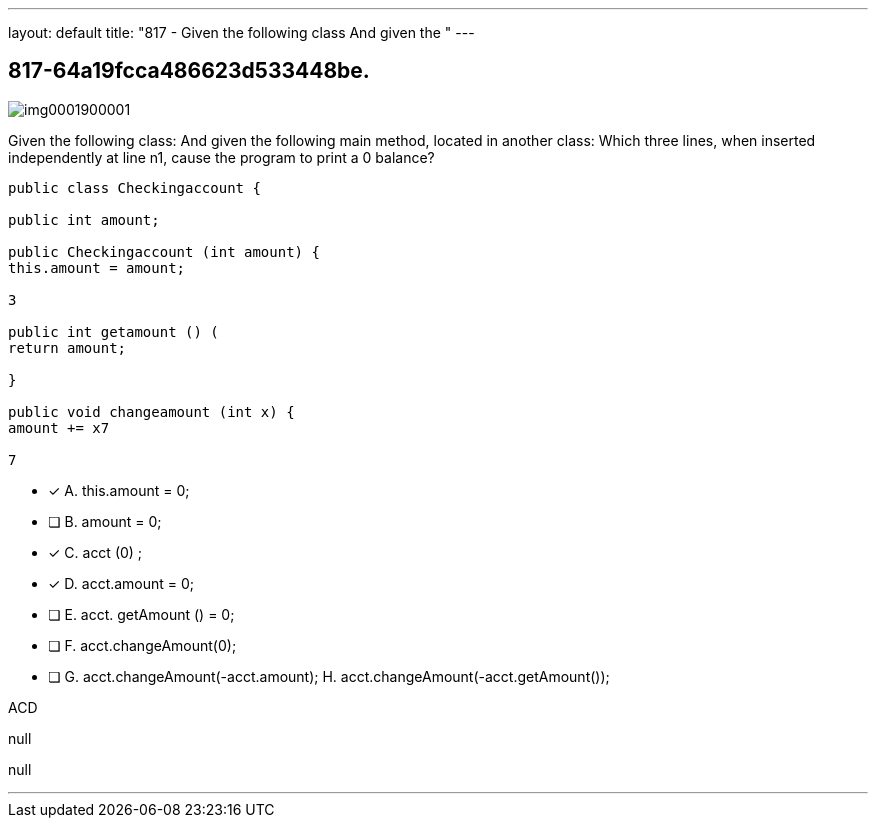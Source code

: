 ---
layout: default 
title: "817 - Given the following class
And given the "
---


[.question]
== 817-64a19fcca486623d533448be.



[.image]
--

image::https://eaeastus2.blob.core.windows.net/optimizedimages/static/images/Java-SE-8-Programmer/question/img0001900001.png[]

--


****

[.query]
--
Given the following class:
And given the following main method, located in another class:
Which three lines, when inserted independently at line n1, cause the program to print a 0 balance?


[source,java]
----
public class Checkingaccount {

public int amount;

public Checkingaccount (int amount) {
this.amount = amount;

3

public int getamount () (
return amount;

}

public void changeamount (int x) {
amount += x7

7
----


--

[.list]
--
* [*] A. this.amount = 0;
* [ ] B. amount = 0;
* [*] C. acct (0) ;
* [*] D. acct.amount = 0;
* [ ] E. acct. getAmount () = 0;
* [ ] F. acct.changeAmount(0);
* [ ] G. acct.changeAmount(-acct.amount); H. acct.changeAmount(-acct.getAmount());

--
****

[.answer]
ACD

[.explanation]
--
null
--

[.ka]
null

'''


